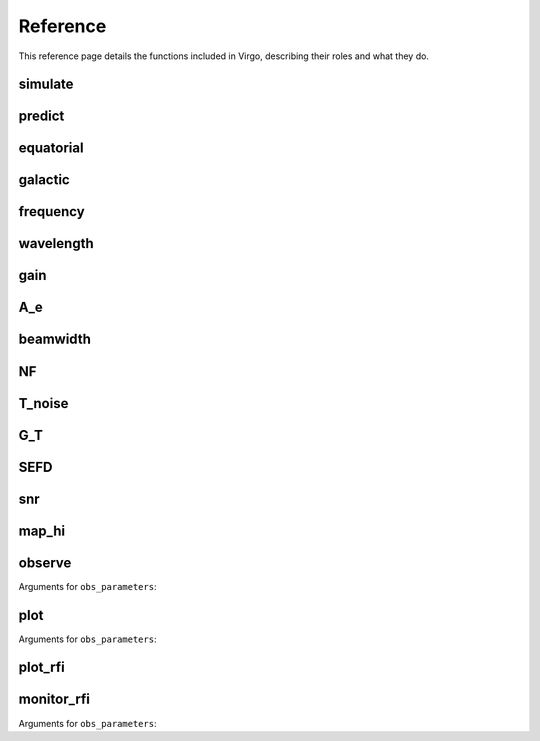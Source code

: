 Reference
=========

This reference page details the functions included in Virgo, describing their roles and what they do.

simulate
""""""""

.. function:: simulate(l, b, beamwidth=0.6, v_min=-400, v_max=400, plot_file='')

   Simulate 21 cm profiles based on the LAB HI Survey.

   :param l: Target galactic longitude [deg]
   :type l: float
   :param b: Target galactic latitude [deg]
   :type b: float
   :param beamwidth: Telescope half-power beamwidth (approx. equal to 0.7 * lambda/D) [deg]
   :type beamwidth: float
   :param v_min: Minimum radial velocity (xlim) [km/s]
   :type v_min: float
   :param v_max: Maximum radial velocity (xlim) [km/s]
   :type v_max: float

   Output: *NoneType*

predict
"""""""

.. function:: predict(lat, lon, height=0, source='', date='', plot_sun=True, plot_file='')

   Plots source Alt/Az given the observer's Earth coordinates.

   :param lat: Observer latitude [deg]
   :type lat: float
   :param lon: Obesrver longitude [deg]
   :type lon: float
   :param height: Observer elevation [m]
   :type height: float
   :param source: Date in YYYY-MM-DD format. If no date is given, it defaults to today's system date.
   :type source: string
   :param plot_sun: Also plot Sun position for reference
   :type plot_sun: bool
   :param plot_file: Output plot filename
   :type plot_file: string

   Output: *NoneType*

equatorial
""""""""""

.. function:: equatorial(alt, az, lat, lon, height=0)

   Takes observer's location and Alt/Az as input and returns RA/Dec.

   :param alt: Altitude [deg]
   :type alt: float
   :param az: Azimuth [deg]
   :type az: float
   :param lat: Observer latitude [deg]
   :type lat: float
   :param lon: Observer longitude [deg]
   :type lon: float
   :param height: Observer elevation [m]
   :type height: float

   Output: *tuple* of *floats* (**ra** [hr], **dec** [deg])

galactic
""""""""

.. function:: galactic(ra, dec)

   Converts RA/Dec. to galactic coordinates, returning galactic longitude and latitude.

   :param ra: Right ascension [hr]
   :type ra: float
   :param dec: Declination [deg]
   :type dec: float

   Output: *tuple* of *floats* (**l** [deg], **b** [deg])

frequency
"""""""""

.. function:: frequency(wavelength)

   Transform wavelength to frequency.

   :param wavelength: Wavelength [m]
   :type wavelength: float

   Output: *float* [Hz]

wavelength
""""""""""

.. function:: wavelength(frequency)

   Transform frequency to wavelength.

   :param frequency: Wave frequency [Hz]
   :type frequency: float

   Output: *float* [Hz]

gain
""""

.. function:: gain(D, f, e=0.7, u='dBi')

   Estimate parabolic antenna gain.

   :param D: Antenna diameter [m]
   :type D: float
   :param f: Frequency [Hz]
   :type f: float
   :param e: Aperture efficiency (0 >= e >= 1)
   :type e: float
   :param u: Output gain unit ('dBi', 'linear' or 'K/Jy')
   :type u: string

   Output: *float* [dBi, i or K/Jy depending on **u**]

A_e
"""

.. function:: A_e(gain, f)

   Transform antenna gain to effective aperture.

   :param gain: Antenna gain [dBi]
   :type gain: float
   :param f: Frequency [Hz]
   :type f: float

   Output: *float* [m^2]

beamwidth
"""""""""

.. function:: beamwidth(D, f)

   Estimate parabolic antenna half-power beamwidth (FWHM).

   :param D: Antenna diameter [m]
   :type D: float
   :param f: Frequency [Hz]
   :type f: float

   Output: *float* [deg]

NF
""

.. function:: NF(T_noise, T_ref=290)

   Convert noise temperature to noise figure.

   :param T_noise: Noise temperature [K]
   :type T_noise: float
   :param T_ref: Reference temperature [K]
   :type T_ref: float

   Output: *float* [dB]

T_noise
"""""""

.. function:: T_noise(NF, T_ref=290)

   Convert noise figure to noise temperature.

   :param NF: Noise figure [dB]
   :type NF: float
   :param T_ref: Reference temperature [K]
   :type T_ref: float

   Output: *float* [K]

G_T
"""

.. function:: G_T(gain, T_sys)

   Compute antenna gain-to-noise-temperature (G/T).

   :param gain: Antenna gain [dBi]
   :type gain: float
   :param T_sys: System noise temperature [K]
   :type T_sys: float

   Output: *float* [dB/K]

SEFD
""""

.. function:: SEFD(A_e, T_sys)

   Compute system equivalent flux density.

   :param A_e: Effective antenna aperture [m^2]
   :type A_e: float
   :param T_sys: System noise temperature [K]
   :type T_sys: float

   Output: *float* [Jy]

snr
"""

.. function:: snr(S, sefd, t, bw)

   Estimate the obtained signal-to-noise ratio of an observation (radiometer equation).

   :param S: Source flux density [Jy]
   :type S: float
   :param sefd: Instrument's system equivalent flux density [Jy]
   :type sefd: float
   :param t: Total on-source integration time [sec]
   :type t: float
   :param bw: Acquisition bandwidth [Hz]
   :type bw: float

   Output: *float* [dimensionless]

map_hi
""""""

.. function:: map_hi(ra=None, dec=None, plot_file='')

   Plots the all-sky 21 cm map (LAB HI survey). Setting RA/Dec (optional args) will add a red dot indicating where the telescope is pointing to.

   :param ra: Right ascension [hr]
   :type ra: float
   :param dec: Declination [deg]
   :type dec: float
   :param plot_file: Output plot filename
   :type plot_file: string

   Output: *NoneType*

observe
"""""""

.. function:: observe(obs_parameters, spectrometer='wola', obs_file='observation.dat', start_in=0)

   Begin data acquisition (requires SDR connected to the machine).

   :param obs_parameters: Observation parameters
   :type obs_parameters: dict
   :param spectrometer: Spectrometer flowchart/pipeline ('WOLA'/'FTF')
   :type spectrometer: string
   :param obs_file: Output data filename
   :type obs_file: string
   :param start_in: Schedule observation start [sec]
   :type start_in: float

Arguments for ``obs_parameters``:

.. attribute:: obs_parameters

   :param dev_args: Device arguments (gr-osmosdr)
   :type dev_args: string
   :param rf_gain: RF gain
   :type rf_gain: float
   :param if_gain: IF gain
   :type if_gain: float
   :param bb_gain: Baseband gain
   :type bb_gain: float
   :param frequency: Center frequency [Hz]
   :type frequency: float
   :param bandwidth: Instantaneous bandwidth [Hz]
   :type bandwidth: float
   :param channels: Number of frequency channels (FFT size)
   :type channels: int
   :param t_sample: Integration time per FFT sample
   :type t_sample: float
   :param duration: Total observing duration [sec]
   :type duration: float

   Output: *NoneType*

plot
""""

.. function:: plot(obs_parameters='', n=0, m=0, f_rest=0, slope_correction=False, dB=False, rfi=[0,0], xlim=[0,0], ylim=[0,0], dm=0, obs_file='observation.dat', cal_file='', waterfall_fits='', spectra_csv='', power_csv='', plot_file='plot.png')

   Process, analyze and plot data. (Output: NoneType)

   :param obs_parameters: Observation parameters
   :type obs_parameters: dict
   :param n: Median filter factor (spectrum)
   :type n: int
   :param m: Median filter factor (time series)
   :type m: int
   :param f_rest: Spectral line reference frequency used for radial velocity (Doppler shift) calculations [Hz]
   :type f_rest: float
   :param slope_correction: Correct slope in poorly-calibrated spectra using linear regression
   :type slope_correction: bool
   :param dB: Display data in decibel scaling
   :type dB: bool
   :param rfi: Blank frequency channels contaminated with RFI ([low_frequency, high_frequency]) [Hz]
   :type rfi: list
   :param xlim: x-axis limits ([low_frequency, high_frequency]) [Hz]
   :type xlim: list
   :param ylim: y-axis limits ([start_time, end_time]) [Hz]
   :type ylim: list
   :param dm: Dispersion measure for dedispersion [pc/cm^3]
   :type dm: float
   :param obs_file: Input observation filename (generated with virgo.observe)
   :type obs_file: string
   :param cal_file: Input calibration filename (generated with virgo.observe)
   :type cal_file: string
   :param waterfall_fits: Output FITS filename
   :type waterfall_fits: string
   :param spectra_csv: Output CSV filename (spectra)
   :type spectra_csv: string
   :param power_csv: Output CSV filename (time series)
   :type power_csv: string
   :param plot_file: Output plot filename
   :type plot_file: string

Arguments for ``obs_parameters``:

.. attribute:: obs_parameters

   :param dev_args: Device arguments (gr-osmosdr)
   :type dev_args: string
   :param rf_gain: RF gain
   :type rf_gain: float
   :param if_gain: IF gain
   :type if_gain: float
   :param bb_gain: Baseband gain
   :type bb_gain: float
   :param frequency: Center frequency [Hz]
   :type frequency: float
   :param bandwidth: Instantaneous bandwidth [Hz]
   :type bandwidth: float
   :param channels: Number of frequency channels (FFT size)
   :type channels: int
   :param t_sample: Integration time per FFT sample
   :type t_sample: float
   :param duration: Total observing duration [sec]
   :type duration: float

   Output: *NoneType*

plot_rfi
""""""""

.. function:: plot_rfi(rfi_parameters, data='rfi_data', dB=True, plot_file='plot.png')

   Plots wideband RFI survey spectrum. (Output: NoneType)

   :param rfi_parameters: Identical to obs_parameters, but also including 'f_lo': f_lo
   :type rfi_parameters: dict
   :param data: Survey data directory containing individual observations
   :type data: string
   :param dB: Display data in decibel scaling
   :type dB: bool
   :param plot_file: Output plot filename
   :type plot_file: string

   Output: *NoneType*

monitor_rfi
"""""""""""

.. function:: monitor_rfi(f_lo, f_hi, obs_parameters, data='rfi_data')

   Begin data acquisition (wideband RFI survey). (Output: NoneType)

   :param obs_parameters: Observation parameters (identical to parameters used to acquire data)
   :type obs_parameters: dict
   :param f_lo: Start frequency [Hz]
   :type f_lo: float
   :param f_hi: End frequency [Hz]
   :type f_hi: float
   :param data: Survey data directory to output individual observations to
   :type data: string

Arguments for ``obs_parameters``:

.. attribute:: obs_parameters

   :param dev_args: Device arguments (gr-osmosdr)
   :type dev_args: string
   :param rf_gain: RF gain
   :type rf_gain: float
   :param if_gain: IF gain
   :type if_gain: float
   :param bb_gain: Baseband gain
   :type bb_gain: float
   :param frequency: Center frequency [Hz]
   :type frequency: float
   :param bandwidth: Instantaneous bandwidth [Hz]
   :type bandwidth: float
   :param channels: Number of frequency channels (FFT size)
   :type channels: int
   :param t_sample: Integration time per FFT sample
   :type t_sample: float
   :param duration: Total observing duration [sec]
   :type duration: float

   Output: *NoneType*





